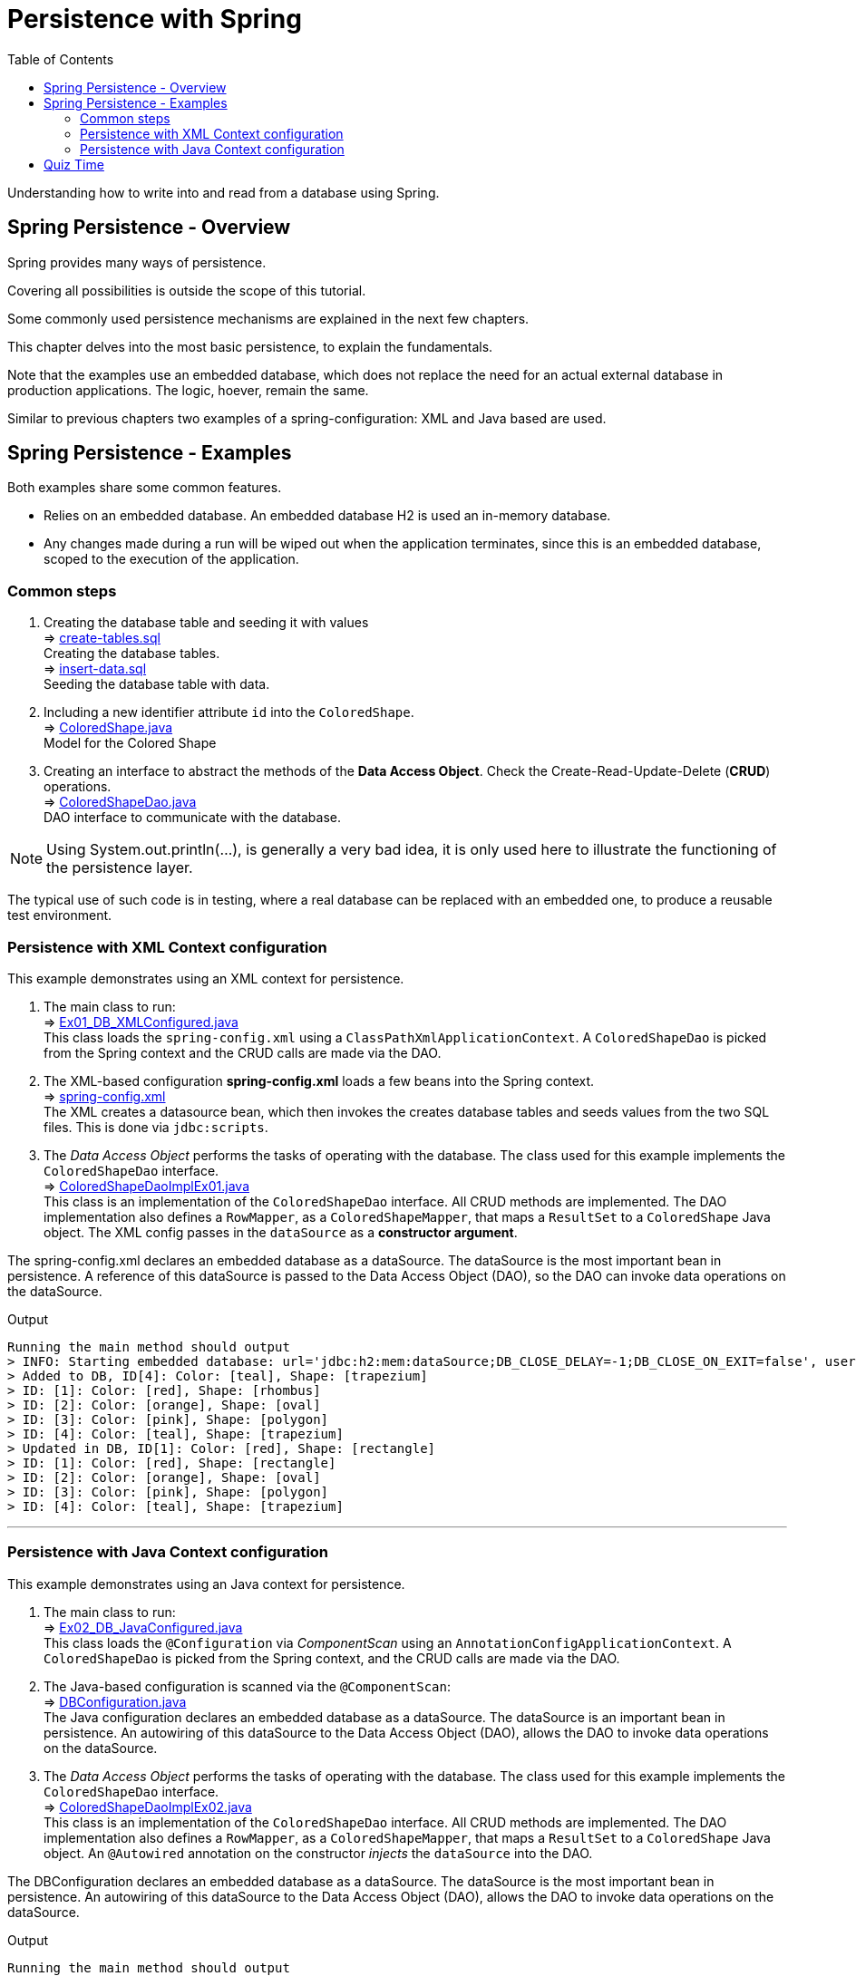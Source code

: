 ////
  Copyright 2021 The Bank of New York Mellon.

  Licensed under the Apache License, Version 2.0 (the "License");
  you may not use this file except in compliance with the License.
  You may obtain a copy of the License at

    http://www.apache.org/licenses/LICENSE-2.0

  Unless required by applicable law or agreed to in writing, software
  distributed under the License is distributed on an "AS IS" BASIS,
  WITHOUT WARRANTIES OR CONDITIONS OF ANY KIND, either express or implied.
  See the License for the specific language governing permissions and
  limitations under the License.
////
= Persistence with Spring
:toc:
:toclevels: 4

Understanding how to write into and read from a database using Spring.

== Spring Persistence - Overview

Spring provides many ways of persistence.

Covering all possibilities is outside the scope of this tutorial.

Some commonly used persistence mechanisms are explained in the next few chapters.

This chapter delves into the most basic persistence, to explain the fundamentals.

Note that the examples use an embedded database, which does not replace the need for an actual
external database in production applications. The logic, hoever, remain the same.

Similar to previous chapters two examples of a spring-configuration: XML and Java based are used.

== Spring Persistence - Examples
Both examples share some common features.

- Relies on an embedded database. An embedded database H2 is used an in-memory database.

- Any changes made during a run will be wiped out when the application terminates, since this is
an embedded database, scoped to the execution of the application.

=== Common steps
. Creating the database table and seeding it with values +
⇒ link:../../ch04_spring-persistence/src/main/resources/db/sql/create-tables.sql[create-tables.sql] +
Creating the database tables. +
⇒ link:../../ch04_spring-persistence/src/main/resources/db/sql/insert-data.sql[insert-data.sql] +
Seeding the database table with data.

. Including a new identifier attribute `id` into the `ColoredShape`. +
⇒ link:../../ch04_spring-persistence/src/main/java/bny/training/spring/framework/model/ColoredShape.java[ColoredShape.java] +
Model for the Colored Shape

. Creating an interface to abstract the methods of the *Data Access Object*. Check the
Create-Read-Update-Delete (*CRUD*) operations. +
⇒ link:../../ch04_spring-persistence/src/main/java/bny/training/spring/framework/dao/ColoredShapeDao.java[ColoredShapeDao.java] +
DAO interface to communicate with the database.

NOTE: Using System.out.println(...), is generally a very bad idea, it is only used here to
illustrate the functioning of the persistence layer.

The typical use of such code is in testing, where a real database can be replaced with an embedded
one, to produce a reusable test environment.

=== Persistence with XML Context configuration
This example demonstrates using an XML context for persistence.

. The main class to run: +
⇒ link:../../ch04_spring-persistence/src/main/java/bny/training/spring/framework/Ex01_DB_XMLConfigured.java[Ex01_DB_XMLConfigured.java] +
This class loads the `spring-config.xml` using a `ClassPathXmlApplicationContext`. A
`ColoredShapeDao` is picked from the Spring context and the CRUD calls are made via the DAO.

. The XML-based configuration *spring-config.xml* loads a few beans into the Spring context. +
⇒ link:../../ch04_spring-persistence/src/main/resources/spring-config.xml[spring-config.xml] +
The XML creates a datasource bean, which then invokes the creates database tables and seeds values
from the two SQL files. This is done via `jdbc:scripts`.

. The _Data Access Object_ performs the tasks of operating with the database. The class used for
this example implements the `ColoredShapeDao` interface. +
⇒ link:../../ch04_spring-persistence/src/main/java/bny/training/spring/framework/dao/ColoredShapeDaoImplEx01.java[ColoredShapeDaoImplEx01.java] +
This class is an implementation of the `ColoredShapeDao` interface. All CRUD methods are
implemented. The DAO implementation also defines a `RowMapper`, as a `ColoredShapeMapper`, that
maps a `ResultSet` to a `ColoredShape` Java object. The XML config passes in the `dataSource` as a
*constructor argument*.

The spring-config.xml declares an embedded database as a dataSource. The dataSource is the most
important bean in persistence. A reference of this dataSource is passed to the Data Access
Object (DAO), so the DAO can invoke data operations on the dataSource.

.Output
****
 Running the main method should output
 > INFO: Starting embedded database: url='jdbc:h2:mem:dataSource;DB_CLOSE_DELAY=-1;DB_CLOSE_ON_EXIT=false', username='sa'
 > Added to DB, ID[4]: Color: [teal], Shape: [trapezium]
 > ID: [1]: Color: [red], Shape: [rhombus]
 > ID: [2]: Color: [orange], Shape: [oval]
 > ID: [3]: Color: [pink], Shape: [polygon]
 > ID: [4]: Color: [teal], Shape: [trapezium]
 > Updated in DB, ID[1]: Color: [red], Shape: [rectangle]
 > ID: [1]: Color: [red], Shape: [rectangle]
 > ID: [2]: Color: [orange], Shape: [oval]
 > ID: [3]: Color: [pink], Shape: [polygon]
 > ID: [4]: Color: [teal], Shape: [trapezium]
****

'''

=== Persistence with Java Context configuration
This example demonstrates using an Java context for persistence.

. The main class to run: +
⇒ link:../../ch04_spring-persistence/src/main/java/bny/training/spring/framework/Ex02_DB_JavaConfigured.java[Ex02_DB_JavaConfigured.java] +
This class loads the `@Configuration` via _ComponentScan_ using an
`AnnotationConfigApplicationContext`. A `ColoredShapeDao` is picked from the Spring context, and the
CRUD calls are made via the DAO.

. The Java-based configuration is scanned via the `@ComponentScan`: +
⇒ link:../../ch04_spring-persistence/src/main/java/bny/training/spring/framework/model/DBConfiguration.java[DBConfiguration.java] +
The Java configuration declares an embedded database as a dataSource. The dataSource is an important
bean in persistence. An autowiring of this dataSource to the Data Access Object (DAO), allows
the DAO to invoke data operations on the dataSource.

. The _Data Access Object_ performs the tasks of operating with the database. The class used for
this example implements the `ColoredShapeDao` interface. +
⇒ link:../../ch04_spring-persistence/src/main/java/bny/training/spring/framework/dao/ColoredShapeDaoImplEx02.java[ColoredShapeDaoImplEx02.java] +
This class is an implementation of the `ColoredShapeDao` interface. All CRUD methods are
implemented. The DAO implementation also defines a `RowMapper`, as a `ColoredShapeMapper`, that
maps a `ResultSet` to a `ColoredShape` Java object. An `@Autowired` annotation on the constructor
_injects_ the `dataSource` into the DAO.

The DBConfiguration declares an embedded database as a dataSource. The dataSource is the most
important bean in persistence. An autowiring of this dataSource to the Data Access Object (DAO),
allows the DAO to invoke data operations on the dataSource.

.Output
****
 Running the main method should output
 > INFO: Starting embedded database: url='jdbc:h2:mem:testdb;DB_CLOSE_DELAY=-1;DB_CLOSE_ON_EXIT=false', username='sa'
 > Added to DB, ID[4]: Color: [teal], Shape: [trapezium]
 > ID: [1]: Color: [red], Shape: [rhombus]
 > ID: [2]: Color: [orange], Shape: [oval]
 > ID: [3]: Color: [pink], Shape: [polygon]
 > ID: [4]: Color: [teal], Shape: [trapezium]
 > Updated in DB, ID[1]: Color: [red], Shape: [rectangle]
 > ID: [1]: Color: [red], Shape: [rectangle]
 > ID: [2]: Color: [orange], Shape: [oval]
 > ID: [3]: Color: [pink], Shape: [polygon]
 > ID: [4]: Color: [teal], Shape: [trapezium]
****

== Quiz Time

image:../../../assets/images/quiz-time.png[Quiz, align="center"]

- What is the most important bean for persistence?

- What is a DAO?

- What is CRUD?

'''

[width=100%, cols="<10%,^80%,>10%",grid=none,frame=ends]
|===
| Prev | TOC | Next

| link:03_Testing.adoc[Testing with Spring]
| link:TableOfContents.adoc[TOC]
| link:05_PersistenceWithHibernate.adoc[Persistence with Hibernate]
|===
